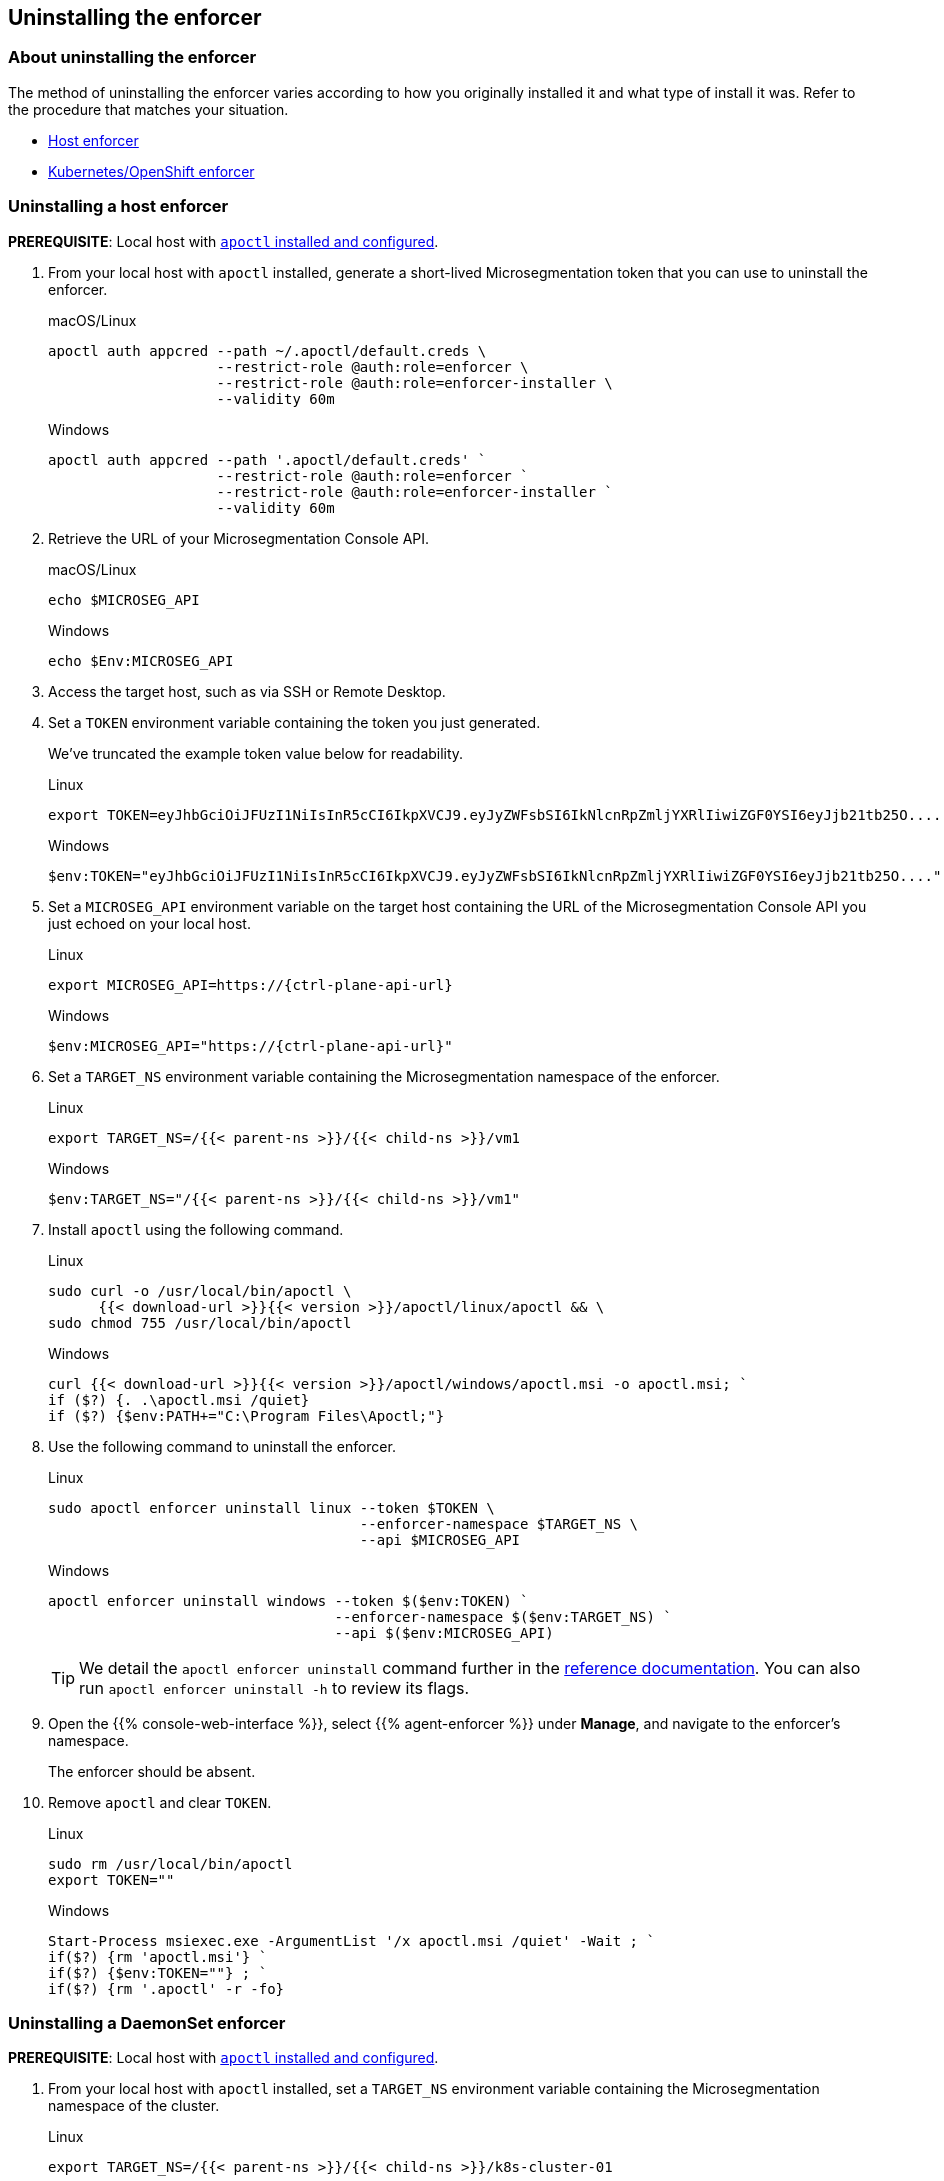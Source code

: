 == Uninstalling the enforcer

//'''
//
//title: Uninstalling the enforcer
//type: single
//url: "/5.0/uninstall/enforcer/"
//weight: 10
//menu:
//  5.0:
//    parent: "uninstall"
//    identifier: "uninstall-enforcer"
//aliases: [
//  ""
//]
//
//'''

=== About uninstalling the enforcer

The method of uninstalling the enforcer varies according to how you originally installed it and what type of install it was.
Refer to the procedure that matches your situation.

* <<_uninstalling-a-host-enforcer,Host enforcer>>
* <<_uninstalling-a-daemonset-enforcer,Kubernetes/OpenShift enforcer>>

[.task]
[#_uninstalling-a-host-enforcer]
=== Uninstalling a host enforcer

*PREREQUISITE*: Local host with xref:../start/install-apoctl.adoc[`apoctl` installed and configured].

[.procedure]
. From your local host with `apoctl` installed, generate a short-lived Microsegmentation token that you can use to uninstall the enforcer.
+
macOS/Linux
+
[,console]
----
apoctl auth appcred --path ~/.apoctl/default.creds \
                    --restrict-role @auth:role=enforcer \
                    --restrict-role @auth:role=enforcer-installer \
                    --validity 60m
----
+
Windows
+
[,powershell]
----
apoctl auth appcred --path '.apoctl/default.creds' `
                    --restrict-role @auth:role=enforcer `
                    --restrict-role @auth:role=enforcer-installer `
                    --validity 60m
----

. Retrieve the URL of your Microsegmentation Console API.
+
macOS/Linux
+
[,console]
----
echo $MICROSEG_API
----
+
Windows
+
[,powershell]
----
echo $Env:MICROSEG_API
----

. Access the target host, such as via SSH or Remote Desktop.

. Set a `TOKEN` environment variable containing the token you just generated.
+
We've truncated the example token value below for readability.
+
Linux
+
[,console]
----
export TOKEN=eyJhbGciOiJFUzI1NiIsInR5cCI6IkpXVCJ9.eyJyZWFsbSI6IkNlcnRpZmljYXRlIiwiZGF0YSI6eyJjb21tb25O....
----
+
Windows
+
[,powershell]
----
$env:TOKEN="eyJhbGciOiJFUzI1NiIsInR5cCI6IkpXVCJ9.eyJyZWFsbSI6IkNlcnRpZmljYXRlIiwiZGF0YSI6eyJjb21tb25O...."
----

. Set a `MICROSEG_API` environment variable on the target host containing the URL of the Microsegmentation Console API you just echoed on your local host.
+
Linux
+
[,console,subs="+attributes"]
----
export MICROSEG_API=https://{ctrl-plane-api-url}
----
+
Windows
+
[,powershell,subs="+attributes"]
----
$env:MICROSEG_API="https://{ctrl-plane-api-url}"
----

. Set a `TARGET_NS` environment variable containing the Microsegmentation namespace of the enforcer.
+
Linux
+
[,console]
----
export TARGET_NS=/{{< parent-ns >}}/{{< child-ns >}}/vm1
----
+
Windows
+
[,powershell]
----
$env:TARGET_NS="/{{< parent-ns >}}/{{< child-ns >}}/vm1"
----

. Install `apoctl` using the following command.
+
Linux
+
[,console]
----
sudo curl -o /usr/local/bin/apoctl \
      {{< download-url >}}{{< version >}}/apoctl/linux/apoctl && \
sudo chmod 755 /usr/local/bin/apoctl
----
+
Windows
+
[,powershell]
----
curl {{< download-url >}}{{< version >}}/apoctl/windows/apoctl.msi -o apoctl.msi; `
if ($?) {. .\apoctl.msi /quiet}
if ($?) {$env:PATH+="C:\Program Files\Apoctl;"}
----

. Use the following command to uninstall the enforcer.
+
Linux
+
[,console]
----
sudo apoctl enforcer uninstall linux --token $TOKEN \
                                     --enforcer-namespace $TARGET_NS \
                                     --api $MICROSEG_API
----
+
Windows
+
[,console]
----
apoctl enforcer uninstall windows --token $($env:TOKEN) `
                                  --enforcer-namespace $($env:TARGET_NS) `
                                  --api $($env:MICROSEG_API)
----
+
[TIP]
====
We detail the `apoctl enforcer uninstall` command further in the xref:../apoctl/apoctl.adoc[reference documentation].
You can also run `apoctl enforcer uninstall -h` to review its flags.
====

. Open the {{% console-web-interface %}}, select {{% agent-enforcer %}} under *Manage*, and navigate to the enforcer's namespace.
+
The enforcer should be absent.

. Remove `apoctl` and clear `TOKEN`.
+
Linux
+
[,console]
----
sudo rm /usr/local/bin/apoctl
export TOKEN=""
----
+
Windows
+
[,powershell]
----
Start-Process msiexec.exe -ArgumentList '/x apoctl.msi /quiet' -Wait ; `
if($?) {rm 'apoctl.msi'} `
if($?) {$env:TOKEN=""} ; `
if($?) {rm '.apoctl' -r -fo}
----

[.task]
[#_uninstalling-a-daemonset-enforcer]
=== Uninstalling a DaemonSet enforcer

*PREREQUISITE*: Local host with xref:../start/install-apoctl.adoc[`apoctl` installed and configured].

[.procedure]
. From your local host with `apoctl` installed, set a `TARGET_NS` environment variable containing the Microsegmentation namespace of the cluster.
+
Linux
+
[,console]
----
export TARGET_NS=/{{< parent-ns >}}/{{< child-ns >}}/k8s-cluster-01
----
+
Windows
+
[,powershell]
----
$env:TARGET_NS="/{{< parent-ns >}}/{{< child-ns >}}/k8s-cluster-01"
----

. Use the following command to uninstall the `DaemonSet` enforcer.
+
Linux
+
[,console]
----
apoctl enforcer uninstall kubernetes --enforcer-namespace $TARGET_NS \
                                     --api $MICROSEG_API
----
+
Windows
+
[,console]
----
apoctl enforcer uninstall kubernetes --enforcer-namespace $($env:TARGET_NS) \
                                     --api $($env:MICROSEG_API)
----
+
[TIP]
====
We detail the `apoctl enforcer uninstall kubernetes` command further in the xref:../apoctl/apoctl.adoc[reference documentation].
You can also run `apoctl enforcer uninstall kubernetes -h` to review its flags.
====

. Open the {{% console-web-interface %}}, select {{% agent-enforcer %}} under *Manage*, and navigate to the enforcer's namespace.
+
The enforcer should be absent.
